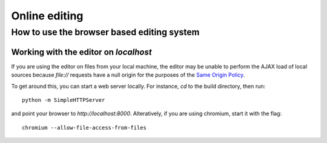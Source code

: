 ==============
Online editing
==============
How to use the browser based editing system
===========================================

Working with the editor on *localhost*
--------------------------------------

If you are using the editor on files from your local machine, the editor may be
unable to perform the AJAX load of local sources because *file://* requests have
a null origin for the purposes of the `Same Origin Policy`_.

To get around this, you can start a web server locally.  For instance, *cd* to
the build directory, then run::

  python -m SimpleHTTPServer

and point your browser to *http://localhost:8000*.  Alteratively, if you are
using chromium, start it with the flag::

  chromium --allow-file-access-from-files


.. _Same Origin Policy: http://en.wikipedia.org/wiki/Same_origin_policy
